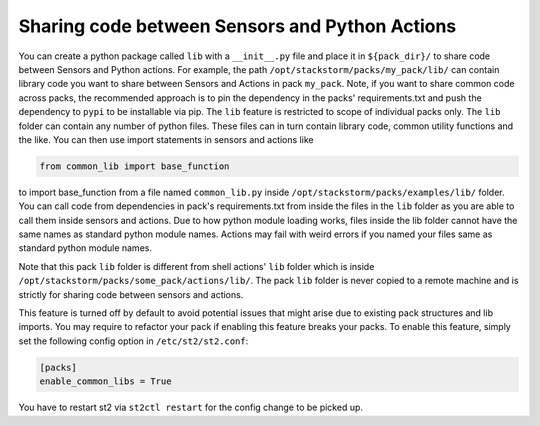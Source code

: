 .. _ref-shared-libs-python-sensors-actions:


Sharing code between Sensors and Python Actions
-----------------------------------------------

You can create a python package called ``lib`` with a ``__init__.py`` file and place it
in ``${pack_dir}/`` to share code between Sensors and Python actions. For example, the path
``/opt/stackstorm/packs/my_pack/lib/`` can contain library code
you want to share between Sensors and Actions in pack ``my_pack``. Note, if you want to
share common code across packs, the recommended approach is to pin the dependency in the packs'
requirements.txt and push the dependency to ``pypi`` to be installable via pip.
The ``lib`` feature is restricted to scope of individual packs only. The ``lib`` folder can
contain any number of python files. These files can in turn contain library code, common utility
functions and the like. You can then use import statements in sensors and actions like


.. sourcecode:: python

    from common_lib import base_function

to import base_function from a file named ``common_lib.py`` inside
``/opt/stackstorm/packs/examples/lib/`` folder. You can call code from dependencies
in pack's requirements.txt from inside the files in the ``lib`` folder as you are able to call
them inside sensors and actions. Due to how python module loading works, files inside the lib
folder cannot have the same names as standard python module names. Actions may fail with
weird errors if you named your files same as standard python module names.

Note that this pack ``lib`` folder is different from shell actions' ``lib`` folder which is
inside ``/opt/stackstorm/packs/some_pack/actions/lib/``. The pack ``lib`` folder is never
copied to a remote machine and is strictly for sharing code between sensors and actions.

This feature is turned off by default to avoid potential issues that might arise due to existing
pack structures and lib imports. You may require to refactor your pack if enabling this feature
breaks your packs. To enable this feature, simply set the following config option in
``/etc/st2/st2.conf``:

.. sourcecode:: ini

    [packs]
    enable_common_libs = True

You have to restart st2 via ``st2ctl restart`` for the config change to be picked up.
